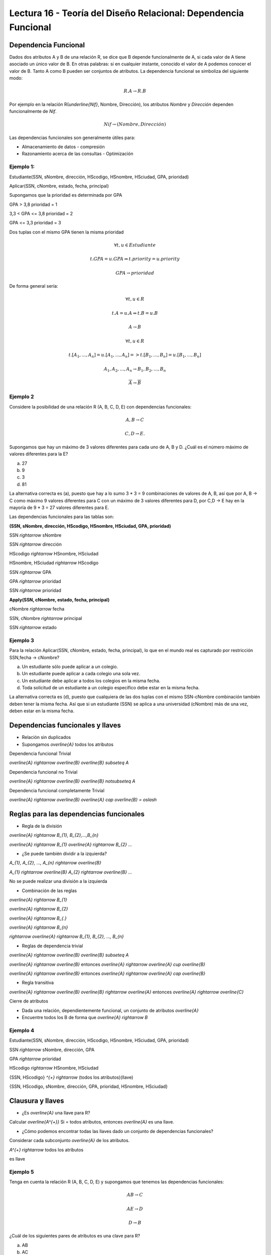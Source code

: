 Lectura 16 - Teoría del Diseño Relacional: Dependencia Funcional
----------------------------------------------------------------

Dependencia Funcional
~~~~~~~~~~~~~~~~~~~~~

Dados dos atributos A y B de una relación R, se dice que B depende funcionalmente de A,
si cada valor de A tiene asociado un único valor de B. En otras palabras: si en cualquier
instante, conocido el valor de A podemos conocer el valor de B. Tanto A como B pueden
ser conjuntos de atributos. La dependencia funcional se simboliza del siguiente modo:

.. math::

 R.A \rightarrow R.B

Por ejemplo en la relación R(`\underline{Nif}`, Nombre, Dirección), los atributos *Nombre* y
*Dirección* dependen funcionalmente de *Nif*.

.. math::

 Nif \rightarrow (Nombre, Dirección)

Las dependencias funcionales son generalmente útiles para:

* Almacenamiento de datos - compresión
* Razonamiento acerca de las consultas - Optimización

Ejemplo 1:
==========

Estudiante(SSN, sNombre, dirección, HScodigo, HSnombre, HSciudad, GPA, prioridad)

Aplicar(SSN, cNombre, estado, fecha, principal)

Supongamos que la prioridad es determinada por GPA

GPA > 3,8 prioridad = 1

3,3 < GPA <= 3,8 prioridad = 2

GPA <= 3,3 prioridad = 3

Dos tuplas con el mismo GPA tienen la misma prioridad

.. math::

 \forall t, u \in Estudiante

 t.GPA = u.GPA \Rightarrow t.priority = u.priority

 GPA \rightarrow prioridad

De forma general sería:

.. math::

 \forall t, u \in R

 t.A = u.A \Rightarrow t.B = u.B

 A \rightarrow B

 \forall t, u \in R

 t.[A_{1}, ..., A_{n}] = u.[A_{1}, ..., A_{n}] => t.[B_{1}, ..., B_{n}] = u.[B_{1}, ..., B_{n}]

 A_{1}, A_{2}, ..., A_{n} \rightarrow B_{1}, B_{2}, ..., B_{n}

 \overline{A} \rightarrow \overline{B}

Ejemplo 2
=========

Considere la posibilidad de una relación R (A, B, C, D, E) con dependencias funcionales:

.. math::

 A,B \rightarrow C

 C,D \rightarrow E.

Supongamos que hay un máximo de 3 valores diferentes para cada uno de A, B y D.
¿Cuál es el número máximo de valores diferentes para la E?

a) 27
b) 9
c) 3
d) 81

La alternativa correcta es (a), puesto que hay a lo sumo 3 * 3 = 9 combinaciones de
valores de A, B, así que por A, B -> C como máximo 9 valores diferentes para C con
un máximo de 3 valores diferentes para D, por C,D -> E hay en la mayoría de 9 * 3 = 27
valores diferentes para E.

Las dependencias funcionales para las tablas son:

**(SSN, sNombre, dirección, HScodigo, HSnombre, HSciudad, GPA, prioridad)**

SSN `\rightarrow` sNombre

SSN `\rightarrow` dirección

HScodigo `\rightarrow` HSnombre, HSciudad

HSnombre, HSciudad `\rightarrow` HScodigo

SSN `\rightarrow` GPA

GPA `\rightarrow` prioridad

SSN `\rightarrow` prioridad

**Apply(SSN, cNombre, estado, fecha, principal)**

cNombre `\rightarrow` fecha

SSN, cNombre `\rightarrow` principal

SSN `\rightarrow` estado

Ejemplo 3
=========

Para la relación Aplicar(SSN, cNombre, estado, fecha, principal), lo que en el mundo real es capturado por restricción
SSN,fecha -> cNombre?

a) Un estudiante sólo puede aplicar a un colegio.
b) Un estudiante puede aplicar a cada colegio una sola vez.
c) Un estudiante debe aplicar a todos los colegios en la misma fecha.
d) Toda solicitud de un estudiante a un colegio específico debe estar en la misma fecha.

La alternativa correcta es (d), puesto que cualquiera de las dos tuplas con el mismo
SSN-cNombre combinación también deben tener la misma fecha. Así que si un estudiante (SSN) se aplica
a una universidad (cNombre) más de una vez, deben estar en la misma fecha.

Dependencias funcionales y llaves
~~~~~~~~~~~~~~~~~~~~~~~~~~~~~~~~~

* Relación sin duplicados
* Supongamos `\overline{A}` todos los atributos

Dependencia funcional Trivial

`\overline{A} \rightarrow \overline{B}`  `\overline{B} \subseteq A`

Dependencia funcional no Trivial

`\overline{A} \rightarrow \overline{B}` `\overline{B} \not\subseteq A`

Dependencia funcional completamente Trivial

`\overline{A} \rightarrow \overline{B}` `\overline{A} \cap \overline{B} = \oslash`

Reglas para las dependencias funcionales
~~~~~~~~~~~~~~~~~~~~~~~~~~~~~~~~~~~~~~~~

* Regla de la división

`\overline{A} \rightarrow B_{1}, B_{2},...,B_{n}`

`\overline{A} \rightarrow B_{1}` `\overline{A} \rightarrow B_{2}` `...`

* ¿Se puede también dividir a la izquierda?

`A_{1}, A_{2}, ..., A_{n} \rightarrow \overline{B}`

`A_{1} \rightarrow \overline{B}` `A_{2} \rightarrow \overline{B}` `...`

No se puede realizar una división a la izquierda

* Combinación de las reglas

`\overline{A} \rightarrow B_{1}`

`\overline{A} \rightarrow B_{2}`

`\overline{A} \rightarrow B_{.}`

`\overline{A} \rightarrow B_{n}`

`\rightarrow` `\overline{A} \rightarrow B_{1}, B_{2}, ..., B_{n}`

* Reglas de dependencia trivial

`\overline{A} \rightarrow \overline{B}`  `\overline{B} \subseteq A`

`\overline{A} \rightarrow \overline{B}` entonces `\overline{A} \rightarrow \overline{A} \cup \overline{B}`

`\overline{A} \rightarrow \overline{B}` entonces `\overline{A} \rightarrow \overline{A} \cap \overline{B}`

* Regla transitiva

`\overline{A} \rightarrow \overline{B}` `\overline{B} \rightarrow \overline{A}` entonces `\overline{A} \rightarrow \overline{C}`

Cierre de atributos

* Dada una relación, dependientemente funcional, un conjunto de atributos `\overline{A}`
* Encuentre todos los B de forma que `\overline{A} \rightarrow B`

Ejemplo 4
=========

Estudiante(SSN, sNombre, dirección, HScodigo, HSnombre, HSciudad, GPA, prioridad)

SSN `\rightarrow` sNombre, dirección, GPA

GPA `\rightarrow` prioridad

HScodigo `\rightarrow` HSnombre, HSciudad

{SSN, HScodigo} `^{+}` `\rightarrow` (todos los atributos)(llave)

{SSN, HScodigo, sNombre, dirección, GPA, prioridad, HSnombre, HSciudad}

Clausura y llaves
~~~~~~~~~~~~~~~~~

* ¿Es `\overline{A}` una llave para R?

Calcular `\overline{A^{+}}` Si = todos atributos, entonces `\overline{A}` es una llave.

* ¿Cómo podemos encontrar todas las llaves dado un conjunto de dependencias funcionales?

Considerar cada subconjunto `\overline{A}` de los atributos.

`A^{+} \rightarrow` todos los atributos

es llave

Ejemplo 5
=========

Tenga en cuenta la relación R (A, B, C, D, E) y supongamos que tenemos las dependencias funcionales:

.. math::

 AB \rightarrow C

 AE \rightarrow D

 D \rightarrow B

¿Cuál de los siguientes pares de atributos es una clave para R?

a) AB
b) AC
c) AD
d) AE

La alternativa correcta es (d), puesto que {AB}+ = {ABC}; {AC}+ = {AC}; {AD}+ = {ABCD};
{AE}+ = {ABCDE}.

Especificación funcionalmente dependiente para una relación
~~~~~~~~~~~~~~~~~~~~~~~~~~~~~~~~~~~~~~~~~~~~~~~~~~~~~~~~~~~

S1 y S2 conjunto funcionalmente dependiente.

S2 "sigue de" S1 si cada instancia de relación satisfacer S1 si también satisface S2

S2: {SSN, prioridad}

S1: {SSN `\rightarrow` GPA, GPA `\rightarrow` prioridad}

.. note::

 Se observa que S1 satisface S2

Ejemplo 6
=========

Consideremos la relación R (A, B, C, D, E) y el conjunto de dependencias funcionales
S1 = {AB `\rightarrow` C, AE `\rightarrow` D, D `\rightarrow` B}.

¿Cuál de los siguientes conjuntos de S2 FD NO se deduce de S1?

a) S2 = {AD `\rightarrow` C}
b) S2 = {AD `\rightarrow` C, AE `\rightarrow` B}
c) S2 = {ABC `\rightarrow` D, D `\rightarrow` B}
d) S2 = {ADE `\rightarrow` BC}

La alternativa correcta es (c), puesto que Using the FDs in S1: {AD}+ = {ABCD};
{AE}+ = {ABCDE}; {ABC}+ = {ABC}; {D}+ = {B}; {ADE}+ = {ABCDE}



